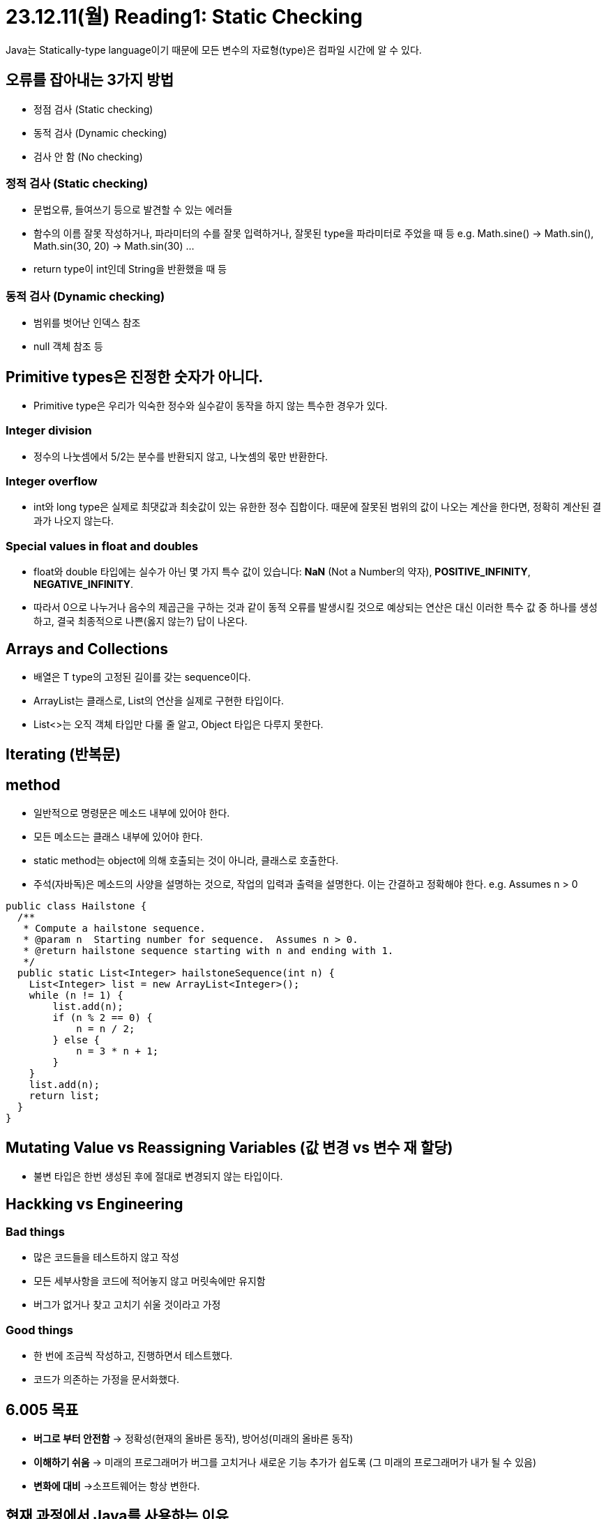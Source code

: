 = 23.12.11(월) Reading1: Static Checking

Java는 Statically-type language이기 때문에 모든 변수의 자료형(type)은 컴파일 시간에 알 수 있다.

== 오류를 잡아내는 3가지 방법

* 정점 검사 (Static checking)
* 동적 검사 (Dynamic checking)
* 검사 안 함 (No checking)

=== 정적 검사 (Static checking)

* 문법오류, 들여쓰기 등으로 발견할 수 있는 에러들
* 함수의 이름 잘못 작성하거나, 파라미터의 수를 잘못 입력하거나, 잘못된 type을 파라미터로 주었을 때 등 e.g. Math.sine() → Math.sin(), Math.sin(30, 20) → Math.sin(30) …
* return type이 int인데 String을 반환했을 때 등

=== 동적 검사 (Dynamic checking)

* 범위를 벗어난 인덱스 참조
* null 객체 참조 등

== Primitive types은 진정한 숫자가 아니다.

* Primitive type은 우리가 익숙한 정수와 실수같이 동작을 하지 않는 특수한 경우가 있다.

=== Integer division

* 정수의 나눗셈에서 5/2는 분수를 반환되지 않고, 나눗셈의 몫만 반환한다.

=== Integer overflow

* int와 long type은 실제로 최댓값과 최솟값이 있는 유한한 정수 집합이다.
때문에 잘못된 범위의 값이 나오는 계산을 한다면, 정확히 계산된 결과가 나오지 않는다.

=== Special values in float and doubles

* float와 double 타입에는 실수가 아닌 몇 가지 특수 값이 있습니다: *NaN*
(Not a Number의 약자), *POSITIVE_INFINITY*, *NEGATIVE_INFINITY*.
* 따라서 0으로 나누거나 음수의 제곱근을 구하는 것과 같이 동적 오류를 발생시킬 것으로 예상되는 연산은 대신 이러한 특수 값 중 하나를 생성하고, 결국 최종적으로 나쁜(옳지 않는?) 답이 나온다.

== Arrays and Collections

* 배열은 T type의 고정된 길이를 갖는 sequence이다.
* ArrayList는 클래스로, List의 연산을 실제로 구현한 타입이다.
* List<>는 오직 객체 타입만 다룰 줄 알고, Object 타입은 다루지 못한다.

== Iterating (반복문)

== method

* 일반적으로 명령문은 메소드 내부에 있어야 한다.
* 모든 메소드는 클래스 내부에 있어야 한다.
* static method는 object에 의해 호출되는 것이 아니라, 클래스로 호출한다.
* 주석(자바독)은 메소드의 사양을 설명하는 것으로, 작업의 입력과 출력을 설명한다. 이는 간결하고 정확해야 한다. e.g. Assumes n > 0

[source,java]
----
public class Hailstone {
  /**
   * Compute a hailstone sequence.
   * @param n  Starting number for sequence.  Assumes n > 0.
   * @return hailstone sequence starting with n and ending with 1.
   */
  public static List<Integer> hailstoneSequence(int n) {
    List<Integer> list = new ArrayList<Integer>();
    while (n != 1) {
        list.add(n);
        if (n % 2 == 0) {
            n = n / 2;
        } else {
            n = 3 * n + 1;
        }
    }
    list.add(n);
    return list;
  }
}
----

== Mutating Value vs Reassigning Variables (값 변경 vs 변수 재 할당)

* 불변 타입은 한번 생성된 후에 절대로 변경되지 않는 타입이다.

== Hackking vs Engineering

=== Bad things

* 많은 코드들을 테스트하지 않고 작성
* 모든 세부사항을 코드에 적어놓지 않고 머릿속에만 유지함
* 버그가 없거나 찾고 고치기 쉬울 것이라고 가정

=== Good things

* 한 번에 조금씩 작성하고, 진행하면서 테스트했다.
* 코드가 의존하는 가정을 문서화했다.

== 6.005 목표

* *버그로 부터 안전함* → 정확성(현재의 올바른 동작), 방어성(미래의 올바른 동작)
* *이해하기 쉬움* → 미래의 프로그래머가 버그를 고치거나 새로운 기능 추가가 쉽도록 (그 미래의 프로그래머가 내가 될 수 있음)
* *변화에 대비* →소프트웨어는 항상 변한다.

== 현재 과정에서 Java를 사용하는 이유

=== Safety (안전성)

* Java는 정적 검사를 한다. (주로 type checking, 외에도 return type checking 등)

=== Ubiquity (어디에나 사용 가능)

* 자바는 웹 프로그래밍에 사용될 수 있고, 안드로이드 프로그래밍에서도 사용될 수 있다.

=== 이 과정에서 가장 중요한 교훈은 언어의 유행에서 살아남는 것: 명확성, 추상화, 엔지니어링 본능

== Summary

=== 주요 개념은 static checking(정적 검사)

* 버그로부터 안전함
* 이해하기 쉬움
* 변경에 대비
